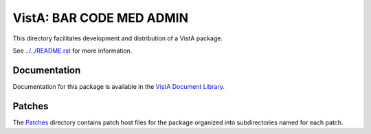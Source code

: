 =========================
VistA: BAR CODE MED ADMIN
=========================

This directory facilitates development and distribution of a VistA package.

See `<../../README.rst>`__ for more information.

-------------
Documentation
-------------

Documentation for this package is available in the `VistA Document Library`_.

.. _`VistA Document Library`: http://www.va.gov/vdl/application.asp?appid=84

-------
Patches
-------

The `<Patches>`__ directory contains patch host files for the package
organized into subdirectories named for each patch.
